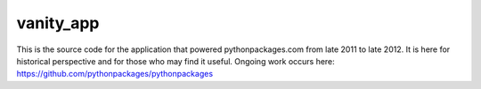 vanity_app
==========

This is the source code for the application that powered pythonpackages.com from late 2011 to late 2012. It is here for historical perspective and for those who may find it useful. Ongoing work occurs here: https://github.com/pythonpackages/pythonpackages
